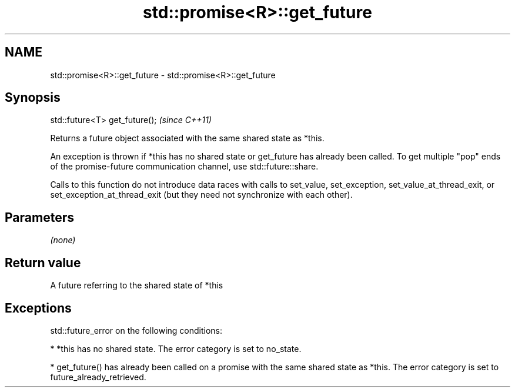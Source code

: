 .TH std::promise<R>::get_future 3 "2020.03.24" "http://cppreference.com" "C++ Standard Libary"
.SH NAME
std::promise<R>::get_future \- std::promise<R>::get_future

.SH Synopsis
   std::future<T> get_future();  \fI(since C++11)\fP

   Returns a future object associated with the same shared state as *this.

   An exception is thrown if *this has no shared state or get_future has already been called. To get multiple "pop" ends of the promise-future communication channel, use std::future::share.

   Calls to this function do not introduce data races with calls to set_value, set_exception, set_value_at_thread_exit, or set_exception_at_thread_exit (but they need not synchronize with each other).

.SH Parameters

   \fI(none)\fP

.SH Return value

   A future referring to the shared state of *this

.SH Exceptions

   std::future_error on the following conditions:

     * *this has no shared state. The error category is set to no_state.

     * get_future() has already been called on a promise with the same shared state as *this. The error category is set to future_already_retrieved.
